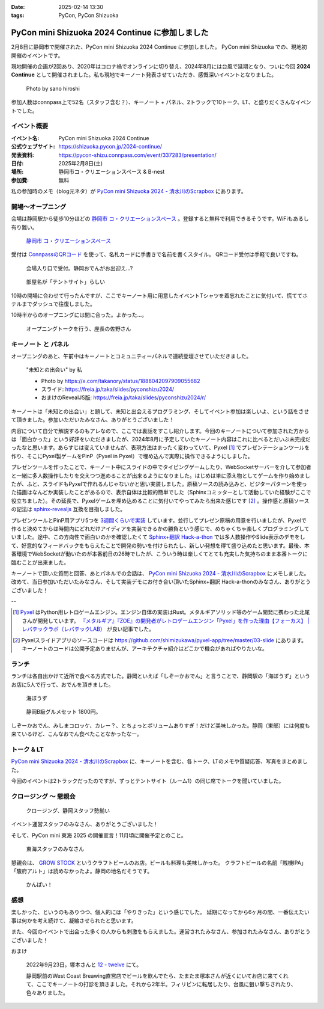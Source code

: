 :date: 2025-02-14 13:30
:tags: PyCon, PyCon Shizuoka

=================================================
PyCon mini Shizuoka 2024 Continue に参加しました
=================================================

2月8日に静岡市で開催された、PyCon mini Shizuoka 2024 Continue に参加しました。
PyCon mini Shizuoka での、現地初開催のイベントです。

現地開催の企画が2回あり、2020年はコロナ禍でオンラインに切り替え、2024年8月には台風で延期となり、ついに今回 **2024 Continue** として開催されました。私も現地でキーノート発表させていただき、感慨深いイベントとなりました。

.. figure:: group-photo.*
   :width: 80%

   Photo by sano hiroshi

参加人数はconnpass上で52名（スタッフ含む？）、キーノート + パネル、2トラックで10トーク、LT、と盛りだくさんなイベントでした。


イベント概要
============================

:イベント名: PyCon mini Shizuoka 2024 Continue
:公式ウェブサイト: https://shizuoka.pycon.jp/2024-continue/
:発表資料: https://pycon-shizu.connpass.com/event/337283/presentation/
:日付: 2025年2月8日(土)
:場所: 静岡市コ・クリエーションスペース & B-nest
:参加費: 無料

私の参加時のメモ（blog元ネタ）が `PyCon mini Shizuoka 2024 - 清水川のScrapbox`_ にあります。

.. _PyCon mini Shizuoka 2024 - 清水川のScrapbox: https://scrapbox.io/shimizukawa/PyCon_mini_Shizuoka_2024

開場～オープニング
=========================

会場は静岡駅から徒歩10分ほどの `静岡市 コ・クリエーションスペース`_ 。登録すると無料で利用できるそうです。WiFiもあるし有り難い。

.. figure:: venue.*
   :width: 80%

   `静岡市 コ・クリエーションスペース`_

.. _静岡市 コ・クリエーションスペース: https://coc-shizuoka.jp/

受付は `ConnpassのQRコード`_ を使って、名札カードに手書きで名前を書くスタイル。
QRコード受付は手軽で良いですね。

.. _ConnpassのQRコード: https://help.connpass.com/topics/event-attendee-qr-checkin

.. figure:: reception.*
   :width: 80%

   会場入り口で受付。静岡おでんがお出迎え…?

.. figure:: room.*
   :width: 80%

   部屋名が「テントサイト」らしい

10時の開場に合わせて行ったんですが、ここでキーノート用に用意したイベントTシャツを着忘れたことに気付いて、慌ててホテルまでダッシュで往復しました。

10時半からのオープニングには間に合った。よかった…。

.. figure:: opening0.*
   :width: 80%

   オープニングトークを行う、座長の佐野さん



キーノート と パネル
================================

オープニングのあと、午前中はキーノートとコミュニティーパネルで連続登壇させていただきました。

.. figure:: keynote.*
   :width: 80%

   "未知との出会い" by 私

   - Photo by https://x.com/takanory/status/1888042097909055682
   - スライド: https://freia.jp/taka/slides/pyconshizu2024/
   - おまけのRevealJS版: https://freia.jp/taka/slides/pyconshizu2024/r/

キーノートは「未知との出会い」と題して、未知と出会えるプログラミング、そしてイベント参加は楽しいよ、という話をさせて頂きました。参加いただいたみなさん、ありがとうございました！

内容について自分で解説するのもアレなので、ここでは裏話をすこし紹介します。今回のキーノートについて参加された方からは「面白かった」という好評をいただきましたが、2024年8月に予定していたキーノート内容はこれに比べるとだいぶ未完成だったなと思います。あらすじは変えていませんが、表現方法はまったく変わっていて、Pyxel [#]_ でプレゼンテーションツールを作り、そこにPyxel製ゲームをPinP（Pyxel in Pyxel）で埋め込んで実際に操作できるようにしました。

プレゼンツールを作ったことで、キーノート中にスライドの中でタイピングゲームしたり、WebSocketサーバーを介して参加者と一緒に多人数操作したりを交えつつ進めることが出来るようになりました。はじめは単に添え物としてゲームを作り始めましたが、ふと、スライドもPyxelで作れるんじゃないかと思い実装しました。原稿ソースの読み込みと、ビジターパターンを使った描画はなんどか実装したことがあるので、表示自体は比較的簡単でした（Sphinxコミッターとして活動していた経験がここで役立ちました）。その延長で、Pyxelゲームを埋め込めることに気付いてやってみたら出来た感じです [#]_ 。操作感と原稿ソースの記法は `sphinx-revealjs`_ 互換を目指しました。

プレゼンツールとPinP用アプリ5つを `3週間くらいで実装`_ しています。並行してプレゼン原稿の用意を行いましたが、Pyxelで作ると決めてからは時間内にどれだけアイディアを実装できるかの勝負という感じで、めちゃくちゃ楽しくプログラミングしていました。途中、この方向性で面白いのかを確認したくて `Sphinx+翻訳 Hack-a-thon`_ では多人数操作やSlide表示のデモをして、好意的なフィードバックをもらえたことで開発の勢いを付けられたし、新しい発想を得て盛り込めたと思います。最後、本番環境でWebSocketが動いたのが本番前日の26時でしたが、こういう時は楽しくてとても充実した気持ちのまま本番トークに臨むことが出来ました。

キーノートで頂いた質問と回答、あとパネルでの会話は、 `PyCon mini Shizuoka 2024 - 清水川のScrapbox`_ にメモしました。改めて、当日参加いただいたみなさん、そして実装デモにお付き合い頂いたSphinx+翻訳 Hack-a-thonのみなさん、ありがとうございました！

--

.. [#] Pyxel_ はPython用レトロゲームエンジン。エンジン自体の実装はRust。メタルギアソリッド等のゲーム開発に携わった北尾さんが開発しています。 `『メタルギア』『ZOE』の開発者がレトロゲームエンジン「Pyxel」を作った理由【フォーカス】 | レバテックラボ（レバテックLAB） <https://levtech.jp/media/article/focus/detail_573/>`_ が良い記事でした。

.. [#] Pyxelスライドアプリのソースコードは https://github.com/shimizukawa/pyxel-app/tree/master/03-slide にあります。キーノートのコードは公開予定ありませんが、アーキテクチャ紹介はどこかで機会があればやりたいな。

.. _Pyxel: https://github.com/kitao/pyxel/blob/main/docs/README.ja.md
.. _sphinx-revealjs: https://attakei.github.io/sphinx-revealjs/ja/
.. _3週間くらいで実装: https://github.com/shimizukawa/pyxel-app/commits/master/03-slide?after=42cf973e51987089c5b965dc813e606ac5692c82+34
.. _Sphinx+翻訳 Hack-a-thon: https://sphinxjp.connpass.com/

ランチ
====================

ランチは各自出かけて近所で食べる方式でした。静岡といえば「しぞーかおでん」と言うことで、静岡駅の「海ぼうず」というお店に5人で行って、おでんを頂きました。

.. figure:: oden1.*
   :width: 80%

   海ぼうず

.. figure:: oden2.*
   :width: 80%

   静岡B級グルメセット 1800円。

しぞーかおでん、みしまコロッケ、カレー？、とちょっとボリュームありすぎ！だけど美味しかった。静岡（東部）には何度も来ているけど、こんなおでん食べたことなかったなー。

トーク & LT
==============

`PyCon mini Shizuoka 2024 - 清水川のScrapbox`_ に、キーノートを含む、各トーク、LTのメモや質疑応答、写真をまとめました。

今回のイベントは2トラックだったのですが、ずっとテントサイト（ルーム1）の同じ席でトークを聞いていました。

クロージング ～ 懇親会
==================================

.. figure:: closing.*
   :width: 80%

   クロージング、静岡スタッフ勢揃い

イベント運営スタッフのみなさん、ありがとうございました！

そして、PyCon mini 東海 2025 の開催宣言！11月頃に開催予定とのこと。

.. figure:: tokai2025.*
   :width: 80%

   東海スタッフのみなさん

懇親会は、 `GROW STOCK`_ というクラフトビールのお店。ビールも料理も美味しかった。
クラフトビールの名前「賎機IPA」「駿府アルト」は読めなかったよ。静岡の地名だそうです。

.. _GROW STOCK: https://nadh500.gorp.jp/

.. figure:: party.*
   :width: 80%

   かんぱい！


感想
=====================

楽しかった、というのもありつつ、個人的には「やりきった」という感じでした。
延期になってから6ヶ月の間、一番伝えたい事は何かを考え続けて、凝縮させられたと思います。

また、今回のイベントで出会った多くの人からも刺激をもらえました。運営されたみなさん、参加されたみなさん、ありがとうございました！

おまけ

.. figure:: wcb.*

   2022年9月23日。塚本さんと `12 - twelve`_ にて。

   静岡駅前のWest Coast Breawing直営店でビールを飲んでたら、たまたま塚本さんが近くにいてお店に来てくれて、ここでキーノートの打診を頂きました。それから2年半。フィリピンに転居したり、台風に狙い撃ちされたり、色々ありました。

.. _`12 - twelve`: https://www.westcoastbrewing.jp/location/12-twelve/
